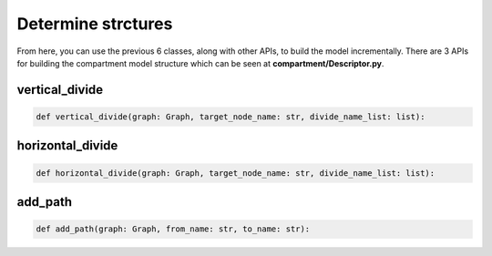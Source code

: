 Determine strctures
=====

From here, you can use the previous 6 classes, along with other APIs, to build the model incrementally. There are 3 APIs for building the compartment model structure 
which can be seen at **compartment/Descriptor.py**.

vertical_divide
------------

.. code-block:: python

    def vertical_divide(graph: Graph, target_node_name: str, divide_name_list: list):

horizontal_divide
------------

.. code-block:: python

    def horizontal_divide(graph: Graph, target_node_name: str, divide_name_list: list):

add_path
------------

.. code-block:: python

    def add_path(graph: Graph, from_name: str, to_name: str):
